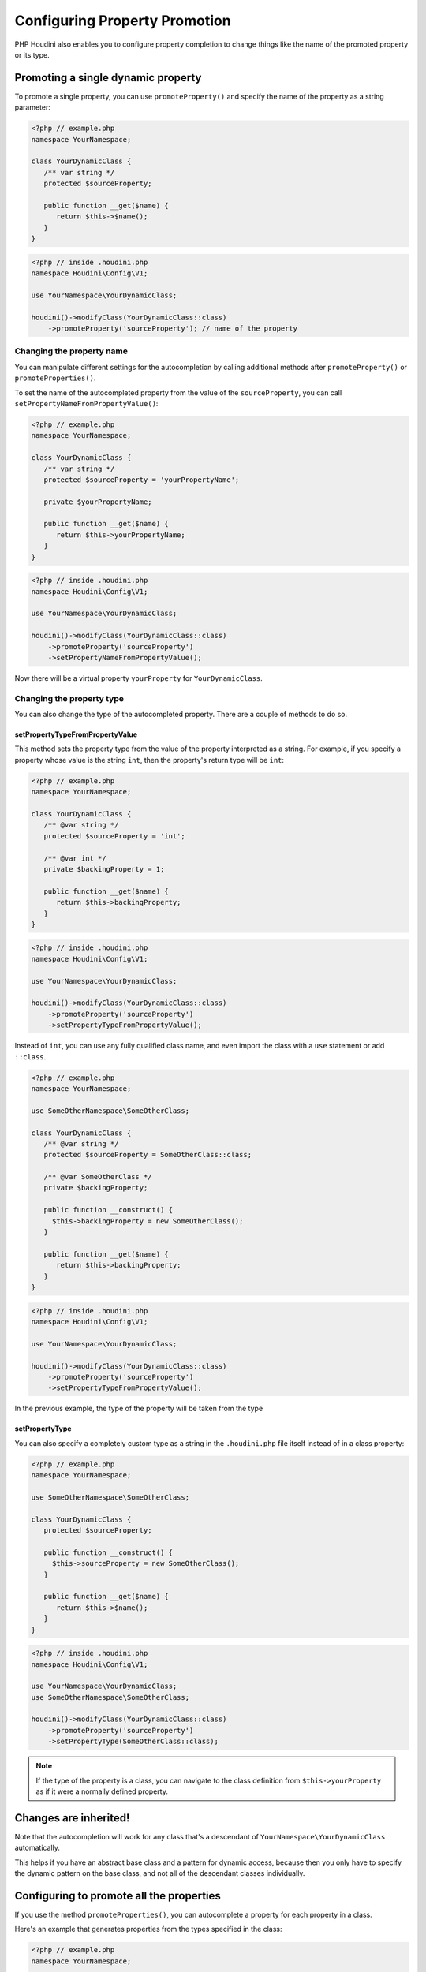 ------------------------------
Configuring Property Promotion
------------------------------

PHP Houdini also enables you to configure property completion to change things like
the name of the promoted property or its type.

Promoting a single dynamic property
~~~~~~~~~~~~~~~~~~~~~~~~~~~~~~~~~~~

To promote a single property, you can use ``promoteProperty()`` and specify the name of the property as a
string parameter:

.. code-block:: php

   <?php // example.php
   namespace YourNamespace;

   class YourDynamicClass {
      /** var string */
      protected $sourceProperty;

      public function __get($name) {
         return $this->$name();
      }
   }

.. code-block:: php

   <?php // inside .houdini.php
   namespace Houdini\Config\V1;

   use YourNamespace\YourDynamicClass;

   houdini()->modifyClass(YourDynamicClass::class)
       ->promoteProperty('sourceProperty'); // name of the property

Changing the property name
##########################

You can manipulate different settings for the
autocompletion by calling additional methods after ``promoteProperty()`` or
``promoteProperties()``.

To set the name of the autocompleted property from the value of the ``sourceProperty``, you can call
``setPropertyNameFromPropertyValue()``:

.. code-block:: php

   <?php // example.php
   namespace YourNamespace;

   class YourDynamicClass {
      /** var string */
      protected $sourceProperty = 'yourPropertyName';

      private $yourPropertyName;

      public function __get($name) {
         return $this->yourPropertyName;
      }
   }

.. code-block:: php

   <?php // inside .houdini.php
   namespace Houdini\Config\V1;

   use YourNamespace\YourDynamicClass;

   houdini()->modifyClass(YourDynamicClass::class)
       ->promoteProperty('sourceProperty')
       ->setPropertyNameFromPropertyValue();

Now there will be a virtual property ``yourProperty``
for ``YourDynamicClass``.

Changing the property type
##########################

You can also change the type of the autocompleted property.
There are a couple of methods to do so.

setPropertyTypeFromPropertyValue
================================

This method sets the property type from the value of the property interpreted
as a string. For example, if you specify a property whose value is the string
``int``, then the property's return type will be ``int``:

.. code-block:: php

   <?php // example.php
   namespace YourNamespace;

   class YourDynamicClass {
      /** @var string */
      protected $sourceProperty = 'int';

      /** @var int */
      private $backingProperty = 1;

      public function __get($name) {
         return $this->backingProperty;
      }
   }

.. code-block:: php

   <?php // inside .houdini.php
   namespace Houdini\Config\V1;

   use YourNamespace\YourDynamicClass;

   houdini()->modifyClass(YourDynamicClass::class)
       ->promoteProperty('sourceProperty')
       ->setPropertyTypeFromPropertyValue();

Instead of ``int``, you can use any fully qualified class name, and even
import the class with a ``use`` statement or add ``::class``.

.. code-block:: php

   <?php // example.php
   namespace YourNamespace;

   use SomeOtherNamespace\SomeOtherClass;

   class YourDynamicClass {
      /** @var string */
      protected $sourceProperty = SomeOtherClass::class;

      /** @var SomeOtherClass */
      private $backingProperty;

      public function __construct() {
        $this->backingProperty = new SomeOtherClass();
      }

      public function __get($name) {
         return $this->backingProperty;
      }
   }

.. code-block:: php

   <?php // inside .houdini.php
   namespace Houdini\Config\V1;

   use YourNamespace\YourDynamicClass;

   houdini()->modifyClass(YourDynamicClass::class)
       ->promoteProperty('sourceProperty')
       ->setPropertyTypeFromPropertyValue();

In the previous example, the type of the property will be taken from the type

setPropertyType
===============

You can also specify a completely custom type as a string in the ``.houdini.php``
file itself instead of in a class property:

.. code-block:: php

   <?php // example.php
   namespace YourNamespace;

   use SomeOtherNamespace\SomeOtherClass;

   class YourDynamicClass {
      protected $sourceProperty;

      public function __construct() {
        $this->sourceProperty = new SomeOtherClass();
      }

      public function __get($name) {
         return $this->$name();
      }
   }

.. code-block:: php

   <?php // inside .houdini.php
   namespace Houdini\Config\V1;

   use YourNamespace\YourDynamicClass;
   use SomeOtherNamespace\SomeOtherClass;

   houdini()->modifyClass(YourDynamicClass::class)
       ->promoteProperty('sourceProperty')
       ->setPropertyType(SomeOtherClass::class);

.. note::
    If the type of the property is a class, you can navigate to the class definition from
    ``$this->yourProperty`` as if it were a normally defined property.


Changes are inherited!
~~~~~~~~~~~~~~~~~~~~~~

Note that the autocompletion will work for any class that's a descendant of ``YourNamespace\YourDynamicClass``
automatically.

This helps if you have an abstract base class and a pattern for dynamic access, because
then you only have to specify the dynamic pattern on the base class, and not all
of the descendant classes individually.

Configuring to promote all the properties
~~~~~~~~~~~~~~~~~~~~~~~~~~~~~~~~~~~~~~~~~

If you use the method ``promoteProperties()``, you
can autocomplete a property for each property in a class.

Here's an example that generates properties from the types
specified in the class:

.. code-block:: php

   <?php // example.php
   namespace YourNamespace;

   use SomeOtherNamespace\SomeOtherClass;
   class YourDynamicClass {
      protected $stringProperty = 'string';
      protected $intProperty = 'int';
      protected $dateTimeProperty = \DateTime::class;

      public function __get($name) {
         // ... perform some mapping here.
      }
   }

.. code-block:: php

   <?php // inside .houdini.php
   namespace Houdini\Config\V1;

   use YourNamespace\YourDynamicClass;
   use SomeOtherNamespace\SomeOtherClass;

   houdini()->modifyClass(YourDynamicClass::class)
       ->promoteProperties(')
       ->setPropertyTypeFromPropertyType();


This will complete a property for each of ``$stringProperty``, ``$intProperty``, and ``$dateTimeProperty``
of the corresponding type.

Handling static properties
~~~~~~~~~~~~~~~~~~~~~~~~~~~~

By default, all properties, static and instance, will be promoted.

If you only want to promote one type, you can use the pass a ``Context::isStatic()`` or
``Context::isInstance()`` to ``filter`` to control which ones to complete:

.. code-block:: php

   <?php // inside .houdini.php
   namespace Houdini\Config\V1;

   use YourNamespace\YourDynamicClass;
   use SomeOtherNamespace\SomeOtherClass;

   houdini()->modifyClass(YourDynamicClass::class)
       ->promoteProperties()
       ->setPropertyTypeFromPropertyType()
       ->filter( Context::isInstance() ); // ignores any private/protected static properties.


If the property you're promoting is a static property, the promoted version will also be static.

If you want the promoted version to be static but the source property is an instance
property, you can control that separately with the ``setPropertyContext()`` and passing either
``Context::isStatic()`` or ``Context::isInstance()`` to complete a static or instance property.

.. note::
    Generating a static property from an instance one usually isn't useful, but can be if you want to generate
    multiple dynamic properties from a single property with :doc:``Array Patterns <array-patterns>``. That's a
    more advanced usage and not necessary for most projects.

Using the previous example, but if we wanted to use it like ``YourDynamicClass::$sourceProperty``,
it would look like this:

.. code-block:: php

   <?php // inside .houdini.php
   namespace Houdini\Config\V1;

   use YourNamespace\YourDynamicClass;
   use SomeOtherNamespace\SomeOtherClass;

   houdini()->modifyClass(YourDynamicClass::class)
       ->promoteProperty('sourceProperty')
       ->setPropertyType(SomeOtherClass::class)
       ->setPropertyContext(Context::isStatic());


Go to the :doc:`next step <configuring-dynamic-methods>` to learn about how to
configure dynamic methods.


